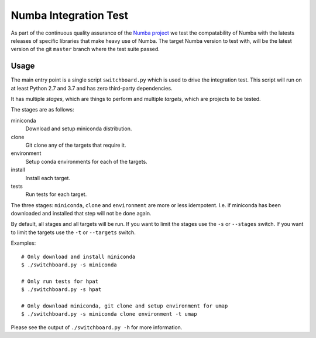 Numba Integration Test
======================

As part of the continuous quality assurance of the `Numba project
<https://numba.pydata.org/>`_ we test the compatability of Numba with the
latests releases of specific libraries that make heavy use of Numba. The target
Numba version to test with, will be the latest version of the git
``master`` branch where the test suite passed.

Usage
-----

The main entry point is a single script ``switchboard.py`` which is used to
drive the integration test. This script will run on at least Python 2.7 and
3.7 and has zero third-party dependencies.

It has multiple *stages*, which are things to perform and multiple *targets*,
which are projects to be tested.

The stages are as follows:

miniconda
  Download and setup miniconda distribution.

clone
  Git clone any of the targets that require it.

environment
  Setup conda environments for each of the targets.

install
  Install each target.

tests
  Run tests for each target.

The three stages: ``miniconda``, ``clone`` and ``environment`` are more or less
idempotent.  I.e. if miniconda has been downloaded and installed that step will
not be done again.

By default, all stages and all targets will be run. If you want to limit the
stages use the ``-s`` or ``--stages`` switch. If you want to limit the targets
use the ``-t`` or ``--targets`` switch.

Examples::

    # Only download and install miniconda
    $ ./switchboard.py -s miniconda

    # Only run tests for hpat
    $ ./switchboard.py -s hpat

    # Only download miniconda, git clone and setup environment for umap
    $ ./switchboard.py -s miniconda clone environment -t umap

Please see the output of ``./switchboard.py -h`` for more information.
